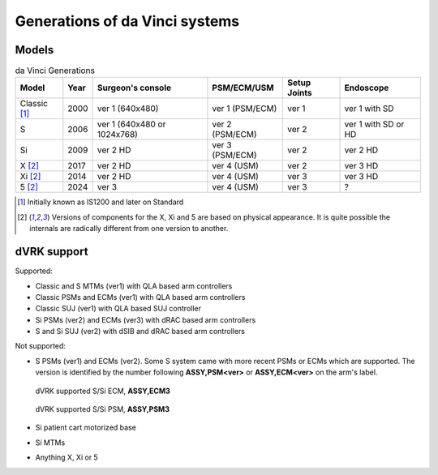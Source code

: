 .. _davinci-generations:

*******************************
Generations of da Vinci systems
*******************************

Models
######

.. csv-table:: da Vinci Generations
   :name: da-vinci-generations
   :header: "Model", "Year", "Surgeon's console", "PSM/ECM/USM", "Setup Joints", "Endoscope"
   :align: center

   "Classic [1]_ ", "2000", "ver 1 (640x480)", "ver 1 (PSM/ECM)", "ver 1", "ver 1 with SD"
   "S       ", "2006", "ver 1 (640x480 or 1024x768)", "ver 2 (PSM/ECM)", "ver 2", "ver 1 with SD or HD"
   "Si      ", "2009", "ver 2 HD", "ver 3 (PSM/ECM)", "ver 2", "ver 2 HD"
   "X [2]_  ", "2017", "ver 2 HD", "ver 4 (USM)    ", "ver 2", "ver 3 HD"
   "Xi [2]_ ", "2014", "ver 2 HD", "ver 4 (USM)    ", "ver 3", "ver 3 HD"
   "5 [2]_  ", "2024", "ver 3 ", "ver 4 (USM)    ", "ver 3", "?"

.. [1] Initially known as IS1200 and later on Standard

.. [2] Versions of components for the X, Xi and 5 are based on
       physical appearance. It is quite possible the internals are
       radically different from one version to another.

dVRK support
############

Supported:

* Classic and S MTMs (ver1) with QLA based arm controllers
* Classic PSMs and ECMs (ver1) with QLA based arm controllers
* Classic SUJ (ver1) with QLA based SUJ controller
* Si PSMs (ver2) and ECMs (ver3) with dRAC based arm controllers
* S and Si SUJ (ver2) with dSIB and dRAC based arm controllers

Not supported:

* S PSMs (ver1) and ECMs (ver2). Some S system came with more recent
  PSMs or ECMs which are supported. The version is identified by the
  number following **ASSY,PSM<ver>** or **ASSY,ECM<ver>** on the arm's
  label.

  .. figure:: /images/Si/ECM-Si-serial-number-label.jpeg
     :align: center
     :width: 400

     dVRK supported S/Si ECM, **ASSY,ECM3**

  .. figure:: /images/Si/PSM-Si-serial-number-label.jpeg
     :align: center
     :width: 400

     dVRK supported S/Si PSM, **ASSY,PSM3**

* Si patient cart motorized base
* Si MTMs
* Anything X, Xi or 5
